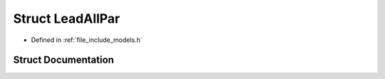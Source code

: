 .. _exhale_struct_struct_models_1_1_lead_all_par:

Struct LeadAllPar
=================

- Defined in :ref:`file_include_models.h`


Struct Documentation
--------------------


.. doxygenstruct:: Models::LeadAllPar
   :members:
   :protected-members:
   :undoc-members: